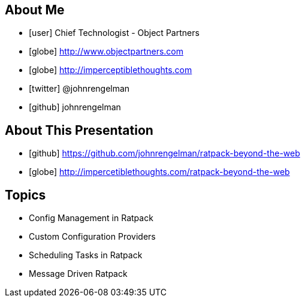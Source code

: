== About Me

[%build]
* icon:user[] Chief Technologist - Object Partners
* icon:globe[] http://www.objectpartners.com
* icon:globe[] http://imperceptiblethoughts.com
* icon:twitter[] @johnrengelman
* icon:github[] johnrengelman

== About This Presentation

[%build]
* icon:github[] https://github.com/johnrengelman/ratpack-beyond-the-web
* icon:globe[] http://impercetiblethoughts.com/ratpack-beyond-the-web

== Topics

[%build]
* Config Management in Ratpack
* Custom Configuration Providers
* Scheduling Tasks in Ratpack
* Message Driven Ratpack
